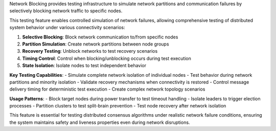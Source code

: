 Network Blocking provides testing infrastructure to simulate network partitions and communication failures by selectively blocking network traffic to specific nodes.

This testing feature enables controlled simulation of network failures, allowing comprehensive testing of distributed system behavior under various connectivity scenarios:

1. **Selective Blocking**: Block network communication to/from specific nodes
2. **Partition Simulation**: Create network partitions between node groups
3. **Recovery Testing**: Unblock networks to test recovery scenarios
4. **Timing Control**: Control when blocking/unblocking occurs during test execution
5. **State Isolation**: Isolate nodes to test independent behavior

**Key Testing Capabilities**:
- Simulate complete network isolation of individual nodes
- Test behavior during network partitions and minority isolation
- Validate recovery mechanisms when connectivity is restored
- Control message delivery timing for deterministic test execution
- Create complex network topology scenarios

**Usage Patterns**:
- Block target nodes during power transfer to test timeout handling
- Isolate leaders to trigger election processes
- Partition clusters to test split-brain prevention
- Test node recovery after network isolation

This feature is essential for testing distributed consensus algorithms under realistic network failure conditions, ensuring the system maintains safety and liveness properties even during network disruptions.